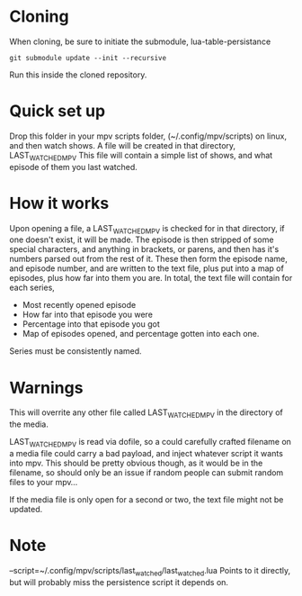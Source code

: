 * Cloning
When cloning, be sure to initiate the submodule, lua-table-persistance
#+BEGIN_SRC 
git submodule update --init --recursive
#+END_SRC
Run this inside the cloned repository.
* Quick set up

Drop this folder in your mpv scripts folder, (~/.config/mpv/scripts) on linux, and then watch shows.
A file will be created in that directory, LAST_WATCHED_MPV
This file will contain a simple list of shows, and what episode of them you last watched. 

* How it works
Upon opening a file, a LAST_WATCHED_MPV is checked for in that directory, if one doesn't exist, it will be made.
The episode is then stripped of some special characters, and anything in brackets, or parens, and then has it's numbers parsed out from the rest of it.
These then form the episode name, and episode number, and are written to the text file, plus put into a map of episodes, plus how far into them you are.
In total, the text file will contain for each series, 
 - Most recently opened episode
 - How far into that episode you were
 - Percentage into that episode you got
 - Map of episodes opened, and percentage gotten into each one.
   
Series must be consistently named.

* Warnings
This will overrite any other file called LAST_WATCHED_MPV in the directory of the media. 

LAST_WATCHED_MPV is read via dofile, so a could carefully crafted filename on a media file could carry a bad payload, and inject whatever script it wants into mpv.
This should be pretty obvious though, as it would be in the filename, so should only be an issue if random people can submit random files to your mpv...

If the media file is only open for a second or two, the text file might not be updated.

* Note
--script=~/.config/mpv/scripts/last_watched/last_watched.lua
Points to it directly, but will probably miss the persistence script it depends on.




